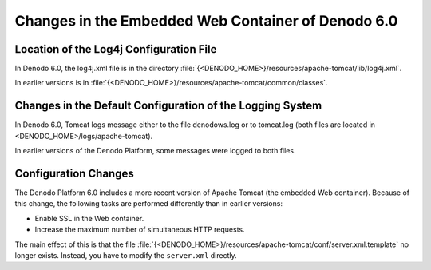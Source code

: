 ==========================================================================
Changes in the Embedded Web Container of Denodo 6.0
==========================================================================

Location of the Log4j Configuration File
============================================================================

In Denodo 6.0, the log4j.xml file is in the directory
:file:`{<DENODO_HOME>}/resources/apache-tomcat/lib/log4j.xml`.

In earlier versions is in
:file:`{<DENODO_HOME>}/resources/apache-tomcat/common/classes`.



Changes in the Default Configuration of the Logging System
============================================================================

In Denodo 6.0, Tomcat logs message either to the file denodows.log or to
tomcat.log (both files are located in
<DENODO\_HOME>/logs/apache-tomcat).

In earlier versions of the Denodo Platform, some messages were logged to
both files.



Configuration Changes
============================================================================

The Denodo Platform 6.0 includes a more recent version of Apache Tomcat
(the embedded Web container). Because of this change, the following
tasks are performed differently than in earlier versions:

-  Enable SSL in the Web container.
-  Increase the maximum number of simultaneous HTTP requests.

The main effect of this is that the file
:file:`{<DENODO_HOME>}/resources/apache-tomcat/conf/server.xml.template` no
longer exists. Instead, you have to modify the ``server.xml`` directly.


